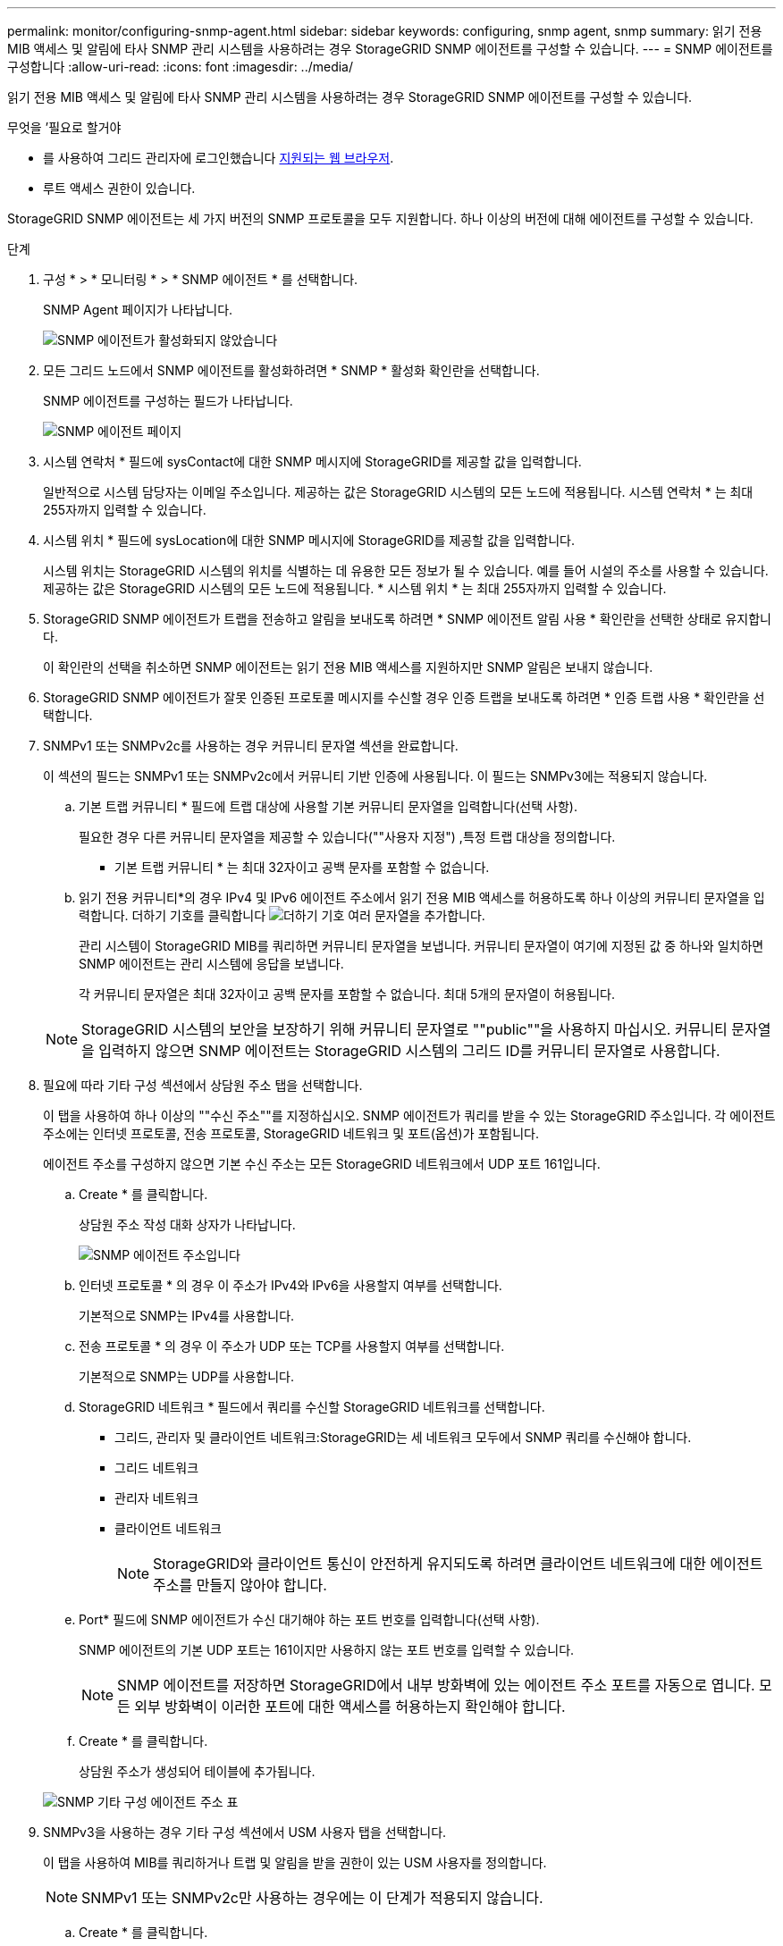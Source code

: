 ---
permalink: monitor/configuring-snmp-agent.html 
sidebar: sidebar 
keywords: configuring, snmp agent, snmp 
summary: 읽기 전용 MIB 액세스 및 알림에 타사 SNMP 관리 시스템을 사용하려는 경우 StorageGRID SNMP 에이전트를 구성할 수 있습니다. 
---
= SNMP 에이전트를 구성합니다
:allow-uri-read: 
:icons: font
:imagesdir: ../media/


[role="lead"]
읽기 전용 MIB 액세스 및 알림에 타사 SNMP 관리 시스템을 사용하려는 경우 StorageGRID SNMP 에이전트를 구성할 수 있습니다.

.무엇을 &#8217;필요로 할거야
* 를 사용하여 그리드 관리자에 로그인했습니다 xref:../admin/web-browser-requirements.adoc[지원되는 웹 브라우저].
* 루트 액세스 권한이 있습니다.


StorageGRID SNMP 에이전트는 세 가지 버전의 SNMP 프로토콜을 모두 지원합니다. 하나 이상의 버전에 대해 에이전트를 구성할 수 있습니다.

.단계
. 구성 * > * 모니터링 * > * SNMP 에이전트 * 를 선택합니다.
+
SNMP Agent 페이지가 나타납니다.

+
image::../media/snmp_agent_not_enabled.png[SNMP 에이전트가 활성화되지 않았습니다]

. 모든 그리드 노드에서 SNMP 에이전트를 활성화하려면 * SNMP * 활성화 확인란을 선택합니다.
+
SNMP 에이전트를 구성하는 필드가 나타납니다.

+
image::../media/snmp_agent_page.png[SNMP 에이전트 페이지]

. 시스템 연락처 * 필드에 sysContact에 대한 SNMP 메시지에 StorageGRID를 제공할 값을 입력합니다.
+
일반적으로 시스템 담당자는 이메일 주소입니다. 제공하는 값은 StorageGRID 시스템의 모든 노드에 적용됩니다. 시스템 연락처 * 는 최대 255자까지 입력할 수 있습니다.

. 시스템 위치 * 필드에 sysLocation에 대한 SNMP 메시지에 StorageGRID를 제공할 값을 입력합니다.
+
시스템 위치는 StorageGRID 시스템의 위치를 식별하는 데 유용한 모든 정보가 될 수 있습니다. 예를 들어 시설의 주소를 사용할 수 있습니다. 제공하는 값은 StorageGRID 시스템의 모든 노드에 적용됩니다. * 시스템 위치 * 는 최대 255자까지 입력할 수 있습니다.

. StorageGRID SNMP 에이전트가 트랩을 전송하고 알림을 보내도록 하려면 * SNMP 에이전트 알림 사용 * 확인란을 선택한 상태로 유지합니다.
+
이 확인란의 선택을 취소하면 SNMP 에이전트는 읽기 전용 MIB 액세스를 지원하지만 SNMP 알림은 보내지 않습니다.

. StorageGRID SNMP 에이전트가 잘못 인증된 프로토콜 메시지를 수신할 경우 인증 트랩을 보내도록 하려면 * 인증 트랩 사용 * 확인란을 선택합니다.
. SNMPv1 또는 SNMPv2c를 사용하는 경우 커뮤니티 문자열 섹션을 완료합니다.
+
이 섹션의 필드는 SNMPv1 또는 SNMPv2c에서 커뮤니티 기반 인증에 사용됩니다. 이 필드는 SNMPv3에는 적용되지 않습니다.

+
.. 기본 트랩 커뮤니티 * 필드에 트랩 대상에 사용할 기본 커뮤니티 문자열을 입력합니다(선택 사항).
+
필요한 경우 다른 커뮤니티 문자열을 제공할 수 있습니다(""사용자 지정") ,특정 트랩 대상을 정의합니다.

+
* 기본 트랩 커뮤니티 * 는 최대 32자이고 공백 문자를 포함할 수 없습니다.

.. 읽기 전용 커뮤니티*의 경우 IPv4 및 IPv6 에이전트 주소에서 읽기 전용 MIB 액세스를 허용하도록 하나 이상의 커뮤니티 문자열을 입력합니다. 더하기 기호를 클릭합니다 image:../media/icon_plus_sign_black_on_white_old.png["더하기 기호"] 여러 문자열을 추가합니다.
+
관리 시스템이 StorageGRID MIB를 쿼리하면 커뮤니티 문자열을 보냅니다. 커뮤니티 문자열이 여기에 지정된 값 중 하나와 일치하면 SNMP 에이전트는 관리 시스템에 응답을 보냅니다.

+
각 커뮤니티 문자열은 최대 32자이고 공백 문자를 포함할 수 없습니다. 최대 5개의 문자열이 허용됩니다.

+

NOTE: StorageGRID 시스템의 보안을 보장하기 위해 커뮤니티 문자열로 ""public""을 사용하지 마십시오. 커뮤니티 문자열을 입력하지 않으면 SNMP 에이전트는 StorageGRID 시스템의 그리드 ID를 커뮤니티 문자열로 사용합니다.



. 필요에 따라 기타 구성 섹션에서 상담원 주소 탭을 선택합니다.
+
이 탭을 사용하여 하나 이상의 ""수신 주소""를 지정하십시오. SNMP 에이전트가 쿼리를 받을 수 있는 StorageGRID 주소입니다. 각 에이전트 주소에는 인터넷 프로토콜, 전송 프로토콜, StorageGRID 네트워크 및 포트(옵션)가 포함됩니다.

+
에이전트 주소를 구성하지 않으면 기본 수신 주소는 모든 StorageGRID 네트워크에서 UDP 포트 161입니다.

+
.. Create * 를 클릭합니다.
+
상담원 주소 작성 대화 상자가 나타납니다.

+
image::../media/snmp_create_agent_address.png[SNMP 에이전트 주소입니다]

.. 인터넷 프로토콜 * 의 경우 이 주소가 IPv4와 IPv6을 사용할지 여부를 선택합니다.
+
기본적으로 SNMP는 IPv4를 사용합니다.

.. 전송 프로토콜 * 의 경우 이 주소가 UDP 또는 TCP를 사용할지 여부를 선택합니다.
+
기본적으로 SNMP는 UDP를 사용합니다.

.. StorageGRID 네트워크 * 필드에서 쿼리를 수신할 StorageGRID 네트워크를 선택합니다.
+
*** 그리드, 관리자 및 클라이언트 네트워크:StorageGRID는 세 네트워크 모두에서 SNMP 쿼리를 수신해야 합니다.
*** 그리드 네트워크
*** 관리자 네트워크
*** 클라이언트 네트워크
+

NOTE: StorageGRID와 클라이언트 통신이 안전하게 유지되도록 하려면 클라이언트 네트워크에 대한 에이전트 주소를 만들지 않아야 합니다.



.. Port* 필드에 SNMP 에이전트가 수신 대기해야 하는 포트 번호를 입력합니다(선택 사항).
+
SNMP 에이전트의 기본 UDP 포트는 161이지만 사용하지 않는 포트 번호를 입력할 수 있습니다.

+

NOTE: SNMP 에이전트를 저장하면 StorageGRID에서 내부 방화벽에 있는 에이전트 주소 포트를 자동으로 엽니다. 모든 외부 방화벽이 이러한 포트에 대한 액세스를 허용하는지 확인해야 합니다.

.. Create * 를 클릭합니다.
+
상담원 주소가 생성되어 테이블에 추가됩니다.

+
image::../media/snmp_other_configurations_agent_addresses_table.png[SNMP 기타 구성 에이전트 주소 표]



. SNMPv3을 사용하는 경우 기타 구성 섹션에서 USM 사용자 탭을 선택합니다.
+
이 탭을 사용하여 MIB를 쿼리하거나 트랩 및 알림을 받을 권한이 있는 USM 사용자를 정의합니다.

+

NOTE: SNMPv1 또는 SNMPv2c만 사용하는 경우에는 이 단계가 적용되지 않습니다.

+
.. Create * 를 클릭합니다.
+
USM 사용자 생성 대화 상자가 나타납니다.

+
image::../media/snmp_create_usm_user.png[SNMP USM 사용자]

.. 이 USM 사용자에 대한 고유한 * 사용자 이름 * 을 입력합니다.
+
사용자 이름은 최대 32자이며 공백 문자를 포함할 수 없습니다. 사용자가 생성된 후에는 사용자 이름을 변경할 수 없습니다.

.. 이 사용자가 MIB에 대한 읽기 전용 액세스를 가지고 있어야 하는 경우 * 읽기 전용 MIB 액세스 * 확인란을 선택합니다.
+
읽기 전용 MIB 액세스 * 를 선택하면 * Authoritative Engine ID * 필드가 비활성화됩니다.

+

NOTE: 읽기 전용 MIB 액세스가 있는 USM 사용자는 엔진 ID를 가질 수 없습니다.

.. 이 사용자를 알림 대상에서 사용할 경우 이 사용자에 대한 * Authoritative Engine ID * 를 입력합니다.
+

NOTE: SNMPv3 알림 대상에는 엔진 ID가 있는 사용자가 있어야 합니다. SNMPv3 트랩 대상에는 엔진 ID를 가진 사용자가 있을 수 없습니다.

+
신뢰할 수 있는 엔진 ID는 5바이트에서 32바이트까지 16진수로 지정할 수 있습니다.

.. USM 사용자의 보안 수준을 선택합니다.
+
*** * auth암호화 *: 이 사용자는 인증 및 개인 정보 보호(암호화)와 통신합니다. 인증 프로토콜 및 암호와 개인 정보 보호 프로토콜 및 암호를 지정해야 합니다.
*** * authNo암호화 *: 이 사용자는 개인 정보 보호 없이 인증과 통신합니다(암호화 없음). 인증 프로토콜과 암호를 지정해야 합니다.


.. 이 사용자가 인증에 사용할 암호를 입력하고 확인합니다.
+

NOTE: 지원되는 유일한 인증 프로토콜은 SHA(HMAC-SHA-96)입니다.

.. auth암호화 * 를 선택한 경우 이 사용자가 개인 정보 보호에 사용할 암호를 입력하고 확인합니다.
+

NOTE: 지원되는 개인 정보 보호 프로토콜은 AES 뿐입니다.

.. Create * 를 클릭합니다.
+
USM 사용자가 생성되어 테이블에 추가됩니다.

+
image::../media/snmp_other_config_usm_users_table.png[SNMP 기타 구성 USM 사용자 테이블]



. [[SELECT_TRAP_DESTINATION, START=10]]기타 구성 섹션에서 트랩 대상 탭을 선택합니다.
+
트랩 대상 탭에서는 StorageGRID 트랩 또는 알림 알림에 대한 하나 이상의 대상을 정의할 수 있습니다. SNMP 에이전트를 활성화하고 * 저장 * 을 클릭하면 StorageGRID가 정의된 각 대상으로 알림을 보내기 시작합니다. 알림 및 알람이 트리거되면 알림이 전송됩니다. 지원되는 MIB-II 엔티티에 대해서도 표준 알림이 전송됩니다(예: ifdown 및 coldstart).

+
.. Create * 를 클릭합니다.
+
Create Trap Destination 대화상자가 나타납니다.

+
image::../media/snmp_create_trap_destination.png[SNMP 트랩 생성 대상]

.. 버전 * 필드에서 이 알림에 사용할 SNMP 버전을 선택합니다.
.. 선택한 버전에 따라 양식을 작성합니다
+
[cols="1a,1a"]
|===
| 버전 | 이 정보를 지정하십시오 


 a| 
SNMPv1
 a| 
* 참고: * SNMPv1의 경우 SNMP 에이전트는 트랩만 보낼 수 있습니다. 알림이 지원되지 않습니다.

... Host * 필드에 트랩을 수신할 IPv4 또는 IPv6 주소(또는 FQDN)를 입력합니다.
... 포트*의 경우 다른 값을 사용해야 하는 경우가 아니면 기본값(162)을 사용합니다. (162는 SNMP 트랩의 표준 포트입니다.)
... 프로토콜 * 의 경우 기본값(UDP)을 사용합니다. TCP도 지원됩니다. (UDP는 표준 SNMP 트랩 프로토콜입니다.)
... SNMP 에이전트 페이지에 지정된 경우 기본 트랩 커뮤니티를 사용하거나 이 트랩 대상에 대한 사용자 지정 커뮤니티 문자열을 입력합니다.
+
사용자 지정 커뮤니티 문자열은 최대 32자이며 공백을 포함할 수 없습니다.





 a| 
SNMPv2c입니다
 a| 
... 대상이 트랩에 사용되는지 아니면 정보를 제공할 것인지 선택합니다.
... Host * 필드에 트랩을 수신할 IPv4 또는 IPv6 주소(또는 FQDN)를 입력합니다.
... 포트*의 경우 다른 값을 사용해야 하는 경우가 아니면 기본값(162)을 사용합니다. (162는 SNMP 트랩의 표준 포트입니다.)
... 프로토콜 * 의 경우 기본값(UDP)을 사용합니다. TCP도 지원됩니다. (UDP는 표준 SNMP 트랩 프로토콜입니다.)
... SNMP 에이전트 페이지에 지정된 경우 기본 트랩 커뮤니티를 사용하거나 이 트랩 대상에 대한 사용자 지정 커뮤니티 문자열을 입력합니다.
+
사용자 지정 커뮤니티 문자열은 최대 32자이며 공백을 포함할 수 없습니다.





 a| 
SNMPv3
 a| 
... 대상이 트랩에 사용되는지 아니면 정보를 제공할 것인지 선택합니다.
... Host * 필드에 트랩을 수신할 IPv4 또는 IPv6 주소(또는 FQDN)를 입력합니다.
... 포트*의 경우 다른 값을 사용해야 하는 경우가 아니면 기본값(162)을 사용합니다. (162는 SNMP 트랩의 표준 포트입니다.)
... 프로토콜 * 의 경우 기본값(UDP)을 사용합니다. TCP도 지원됩니다. (UDP는 표준 SNMP 트랩 프로토콜입니다.)
... 인증에 사용할 USM 사용자를 선택합니다.
+
**** Trap * 을 선택하면 권한 있는 엔진 ID가 없는 USM 사용자만 표시됩니다.
**** 알림 * 을 선택하면 권한 있는 엔진 ID가 있는 USM 사용자만 표시됩니다.




|===
.. Create * 를 클릭합니다.
+
트랩 대상이 생성되어 테이블에 추가됩니다.

+
image::../media/snmp_other_config_trap_dest_table.png[SNMP 기타 구성 트랩 Dest 테이블]



. SNMP 에이전트 구성을 완료하면 * Save * 를 클릭합니다
+
새 SNMP 에이전트 구성이 활성화됩니다.



xref:silencing-alert-notifications.adoc[알림 메시지를 해제합니다]
